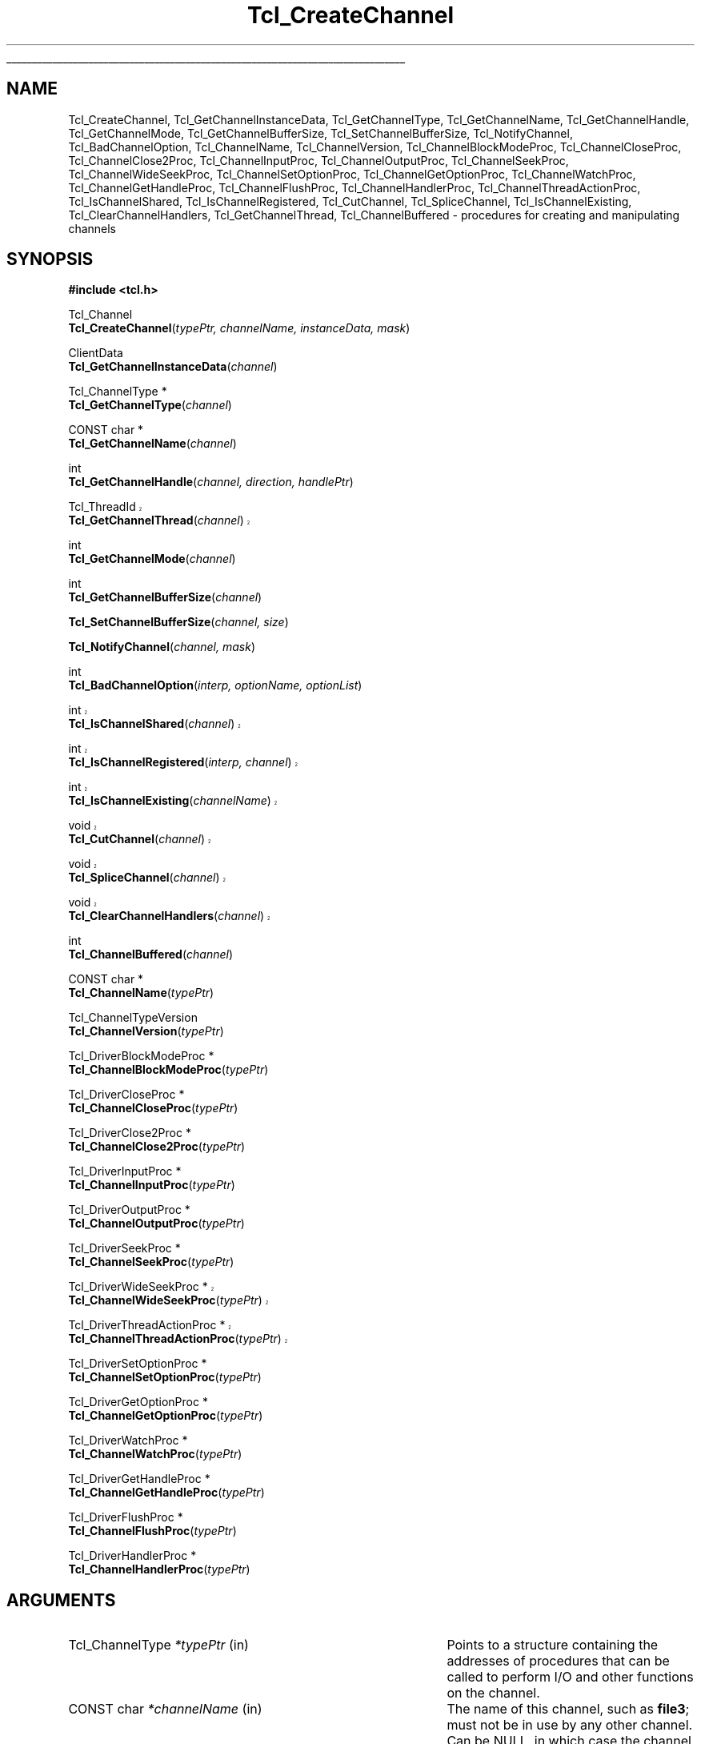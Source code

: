 '\"
'\" Copyright (c) 1996-1997 Sun Microsystems, Inc.
'\" Copyright (c) 1997-2000 Ajuba Solutions.
'\"
'\" See the file "license.terms" for information on usage and redistribution
'\" of this file, and for a DISCLAIMER OF ALL WARRANTIES.
'\" The definitions below are for supplemental macros used in Tcl/Tk
'\" manual entries.
'\"
'\" .AP type name in/out ?indent?
'\"	Start paragraph describing an argument to a library procedure.
'\"	type is type of argument (int, etc.), in/out is either "in", "out",
'\"	or "in/out" to describe whether procedure reads or modifies arg,
'\"	and indent is equivalent to second arg of .IP (shouldn't ever be
'\"	needed;  use .AS below instead)
'\"
'\" .AS ?type? ?name?
'\"	Give maximum sizes of arguments for setting tab stops.  Type and
'\"	name are examples of largest possible arguments that will be passed
'\"	to .AP later.  If args are omitted, default tab stops are used.
'\"
'\" .BS
'\"	Start box enclosure.  From here until next .BE, everything will be
'\"	enclosed in one large box.
'\"
'\" .BE
'\"	End of box enclosure.
'\"
'\" .CS
'\"	Begin code excerpt.
'\"
'\" .CE
'\"	End code excerpt.
'\"
'\" .VS ?version? ?br?
'\"	Begin vertical sidebar, for use in marking newly-changed parts
'\"	of man pages.  The first argument is ignored and used for recording
'\"	the version when the .VS was added, so that the sidebars can be
'\"	found and removed when they reach a certain age.  If another argument
'\"	is present, then a line break is forced before starting the sidebar.
'\"
'\" .VE
'\"	End of vertical sidebar.
'\"
'\" .DS
'\"	Begin an indented unfilled display.
'\"
'\" .DE
'\"	End of indented unfilled display.
'\"
'\" .SO
'\"	Start of list of standard options for a Tk widget.  The
'\"	options follow on successive lines, in four columns separated
'\"	by tabs.
'\"
'\" .SE
'\"	End of list of standard options for a Tk widget.
'\"
'\" .OP cmdName dbName dbClass
'\"	Start of description of a specific option.  cmdName gives the
'\"	option's name as specified in the class command, dbName gives
'\"	the option's name in the option database, and dbClass gives
'\"	the option's class in the option database.
'\"
'\" .UL arg1 arg2
'\"	Print arg1 underlined, then print arg2 normally.
'\"
'\"	# Set up traps and other miscellaneous stuff for Tcl/Tk man pages.
.if t .wh -1.3i ^B
.nr ^l \n(.l
.ad b
'\"	# Start an argument description
.de AP
.ie !"\\$4"" .TP \\$4
.el \{\
.   ie !"\\$2"" .TP \\n()Cu
.   el          .TP 15
.\}
.ta \\n()Au \\n()Bu
.ie !"\\$3"" \{\
\&\\$1	\\fI\\$2\\fP	(\\$3)
.\".b
.\}
.el \{\
.br
.ie !"\\$2"" \{\
\&\\$1	\\fI\\$2\\fP
.\}
.el \{\
\&\\fI\\$1\\fP
.\}
.\}
..
'\"	# define tabbing values for .AP
.de AS
.nr )A 10n
.if !"\\$1"" .nr )A \\w'\\$1'u+3n
.nr )B \\n()Au+15n
.\"
.if !"\\$2"" .nr )B \\w'\\$2'u+\\n()Au+3n
.nr )C \\n()Bu+\\w'(in/out)'u+2n
..
.AS Tcl_Interp Tcl_CreateInterp in/out
'\"	# BS - start boxed text
'\"	# ^y = starting y location
'\"	# ^b = 1
.de BS
.br
.mk ^y
.nr ^b 1u
.if n .nf
.if n .ti 0
.if n \l'\\n(.lu\(ul'
.if n .fi
..
'\"	# BE - end boxed text (draw box now)
.de BE
.nf
.ti 0
.mk ^t
.ie n \l'\\n(^lu\(ul'
.el \{\
.\"	Draw four-sided box normally, but don't draw top of
.\"	box if the box started on an earlier page.
.ie !\\n(^b-1 \{\
\h'-1.5n'\L'|\\n(^yu-1v'\l'\\n(^lu+3n\(ul'\L'\\n(^tu+1v-\\n(^yu'\l'|0u-1.5n\(ul'
.\}
.el \}\
\h'-1.5n'\L'|\\n(^yu-1v'\h'\\n(^lu+3n'\L'\\n(^tu+1v-\\n(^yu'\l'|0u-1.5n\(ul'
.\}
.\}
.fi
.br
.nr ^b 0
..
'\"	# VS - start vertical sidebar
'\"	# ^Y = starting y location
'\"	# ^v = 1 (for troff;  for nroff this doesn't matter)
.de VS
.if !"\\$2"" .br
.mk ^Y
.ie n 'mc \s12\(br\s0
.el .nr ^v 1u
..
'\"	# VE - end of vertical sidebar
.de VE
.ie n 'mc
.el \{\
.ev 2
.nf
.ti 0
.mk ^t
\h'|\\n(^lu+3n'\L'|\\n(^Yu-1v\(bv'\v'\\n(^tu+1v-\\n(^Yu'\h'-|\\n(^lu+3n'
.sp -1
.fi
.ev
.\}
.nr ^v 0
..
'\"	# Special macro to handle page bottom:  finish off current
'\"	# box/sidebar if in box/sidebar mode, then invoked standard
'\"	# page bottom macro.
.de ^B
.ev 2
'ti 0
'nf
.mk ^t
.if \\n(^b \{\
.\"	Draw three-sided box if this is the box's first page,
.\"	draw two sides but no top otherwise.
.ie !\\n(^b-1 \h'-1.5n'\L'|\\n(^yu-1v'\l'\\n(^lu+3n\(ul'\L'\\n(^tu+1v-\\n(^yu'\h'|0u'\c
.el \h'-1.5n'\L'|\\n(^yu-1v'\h'\\n(^lu+3n'\L'\\n(^tu+1v-\\n(^yu'\h'|0u'\c
.\}
.if \\n(^v \{\
.nr ^x \\n(^tu+1v-\\n(^Yu
\kx\h'-\\nxu'\h'|\\n(^lu+3n'\ky\L'-\\n(^xu'\v'\\n(^xu'\h'|0u'\c
.\}
.bp
'fi
.ev
.if \\n(^b \{\
.mk ^y
.nr ^b 2
.\}
.if \\n(^v \{\
.mk ^Y
.\}
..
'\"	# DS - begin display
.de DS
.RS
.nf
.sp
..
'\"	# DE - end display
.de DE
.fi
.RE
.sp
..
'\"	# SO - start of list of standard options
.de SO
.SH "STANDARD OPTIONS"
.LP
.nf
.ta 5.5c 11c
.ft B
..
'\"	# SE - end of list of standard options
.de SE
.fi
.ft R
.LP
See the \\fBoptions\\fR manual entry for details on the standard options.
..
'\"	# OP - start of full description for a single option
.de OP
.LP
.nf
.ta 4c
Command-Line Name:	\\fB\\$1\\fR
Database Name:	\\fB\\$2\\fR
Database Class:	\\fB\\$3\\fR
.fi
.IP
..
'\"	# CS - begin code excerpt
.de CS
.RS
.nf
.ta .25i .5i .75i 1i
..
'\"	# CE - end code excerpt
.de CE
.fi
.RE
..
.de UL
\\$1\l'|0\(ul'\\$2
..
.TH Tcl_CreateChannel 3 8.4 Tcl "Tcl Library Procedures"
.BS
'\" Note:  do not modify the .SH NAME line immediately below!
.SH NAME
Tcl_CreateChannel, Tcl_GetChannelInstanceData, Tcl_GetChannelType, Tcl_GetChannelName, Tcl_GetChannelHandle, Tcl_GetChannelMode, Tcl_GetChannelBufferSize, Tcl_SetChannelBufferSize, Tcl_NotifyChannel, Tcl_BadChannelOption, Tcl_ChannelName, Tcl_ChannelVersion, Tcl_ChannelBlockModeProc, Tcl_ChannelCloseProc, Tcl_ChannelClose2Proc, Tcl_ChannelInputProc, Tcl_ChannelOutputProc, Tcl_ChannelSeekProc, Tcl_ChannelWideSeekProc, Tcl_ChannelSetOptionProc, Tcl_ChannelGetOptionProc, Tcl_ChannelWatchProc, Tcl_ChannelGetHandleProc, Tcl_ChannelFlushProc, Tcl_ChannelHandlerProc, Tcl_ChannelThreadActionProc, Tcl_IsChannelShared, Tcl_IsChannelRegistered, Tcl_CutChannel, Tcl_SpliceChannel, Tcl_IsChannelExisting, Tcl_ClearChannelHandlers, Tcl_GetChannelThread, Tcl_ChannelBuffered \- procedures for creating and manipulating channels
.SH SYNOPSIS
.nf
\fB#include <tcl.h>\fR
.sp
Tcl_Channel
\fBTcl_CreateChannel\fR(\fItypePtr, channelName, instanceData, mask\fR)
.sp
ClientData
\fBTcl_GetChannelInstanceData\fR(\fIchannel\fR)
.sp
Tcl_ChannelType *
\fBTcl_GetChannelType\fR(\fIchannel\fR)
.sp
CONST char *
\fBTcl_GetChannelName\fR(\fIchannel\fR)
.sp
int
\fBTcl_GetChannelHandle\fR(\fIchannel, direction, handlePtr\fR)
.sp
.VS 8.4
Tcl_ThreadId
\fBTcl_GetChannelThread\fR(\fIchannel\fR)
.VE 8.4
.sp
int
\fBTcl_GetChannelMode\fR(\fIchannel\fR)
.sp
int
\fBTcl_GetChannelBufferSize\fR(\fIchannel\fR)
.sp
\fBTcl_SetChannelBufferSize\fR(\fIchannel, size\fR)
.sp
\fBTcl_NotifyChannel\fR(\fIchannel, mask\fR)
.sp
int
\fBTcl_BadChannelOption\fR(\fIinterp, optionName, optionList\fR)
.VS 8.4
.sp
int
\fBTcl_IsChannelShared\fR(\fIchannel\fR)
.sp
int
\fBTcl_IsChannelRegistered\fR(\fIinterp, channel\fR)
.sp
int
\fBTcl_IsChannelExisting\fR(\fIchannelName\fR)
.sp
void
\fBTcl_CutChannel\fR(\fIchannel\fR)
.sp
void
\fBTcl_SpliceChannel\fR(\fIchannel\fR)
.sp
void
\fBTcl_ClearChannelHandlers\fR(\fIchannel\fR)
.VE 8.4
.sp
int
\fBTcl_ChannelBuffered\fR(\fIchannel\fR)
.sp
CONST char *
\fBTcl_ChannelName\fR(\fItypePtr\fR)
.sp
Tcl_ChannelTypeVersion
\fBTcl_ChannelVersion\fR(\fItypePtr\fR)
.sp
Tcl_DriverBlockModeProc *
\fBTcl_ChannelBlockModeProc\fR(\fItypePtr\fR)
.sp
Tcl_DriverCloseProc *
\fBTcl_ChannelCloseProc\fR(\fItypePtr\fR)
.sp
Tcl_DriverClose2Proc *
\fBTcl_ChannelClose2Proc\fR(\fItypePtr\fR)
.sp
Tcl_DriverInputProc *
\fBTcl_ChannelInputProc\fR(\fItypePtr\fR)
.sp
Tcl_DriverOutputProc *
\fBTcl_ChannelOutputProc\fR(\fItypePtr\fR)
.sp
Tcl_DriverSeekProc *
\fBTcl_ChannelSeekProc\fR(\fItypePtr\fR)
.sp
.VS 8.4
Tcl_DriverWideSeekProc *
\fBTcl_ChannelWideSeekProc\fR(\fItypePtr\fR)
.sp
Tcl_DriverThreadActionProc *
\fBTcl_ChannelThreadActionProc\fR(\fItypePtr\fR)
.VE 8.4
.sp
Tcl_DriverSetOptionProc *
\fBTcl_ChannelSetOptionProc\fR(\fItypePtr\fR)
.sp
Tcl_DriverGetOptionProc *
\fBTcl_ChannelGetOptionProc\fR(\fItypePtr\fR)
.sp
Tcl_DriverWatchProc *
\fBTcl_ChannelWatchProc\fR(\fItypePtr\fR)
.sp
Tcl_DriverGetHandleProc *
\fBTcl_ChannelGetHandleProc\fR(\fItypePtr\fR)
.sp
Tcl_DriverFlushProc *
\fBTcl_ChannelFlushProc\fR(\fItypePtr\fR)
.sp
Tcl_DriverHandlerProc *
\fBTcl_ChannelHandlerProc\fR(\fItypePtr\fR)
.sp
.SH ARGUMENTS
.AS Tcl_ChannelType *channelName in
.AP Tcl_ChannelType *typePtr in
Points to a structure containing the addresses of procedures that
can be called to perform I/O and other functions on the channel.
.AP "CONST char" *channelName in
The name of this channel, such as \fBfile3\fR; must not be in use
by any other channel. Can be NULL, in which case the channel is
created without a name.
.AP ClientData instanceData in
Arbitrary one-word value to be associated with this channel.  This
value is passed to procedures in \fItypePtr\fR when they are invoked.
.AP int mask in
OR-ed combination of \fBTCL_READABLE\fR and \fBTCL_WRITABLE\fR to indicate
whether a channel is readable and writable.
.AP Tcl_Channel channel in
The channel to operate on.
.AP int direction in
\fBTCL_READABLE\fR means the input handle is wanted; \fBTCL_WRITABLE\fR
means the output handle is wanted.
.AP ClientData *handlePtr out
Points to the location where the desired OS-specific handle should be
stored.
.AP int size in
The size, in bytes, of buffers to allocate in this channel.
.AP int mask in
An OR-ed combination of \fBTCL_READABLE\fR, \fBTCL_WRITABLE\fR
and \fBTCL_EXCEPTION\fR that indicates events that have occurred on
this channel.
.AP Tcl_Interp *interp in
Current interpreter. (can be NULL)
.AP "CONST char" *optionName in
Name of the invalid option.
.AP "CONST char" *optionList in
Specific options list (space separated words, without "-") 
to append to the standard generic options list.
Can be NULL for generic options error message only.

.BE

.SH DESCRIPTION
.PP
Tcl uses a two-layered channel architecture. It provides a generic upper
layer to enable C and Tcl programs to perform input and output using the
same APIs for a variety of files, devices, sockets etc. The generic C APIs
are described in the manual entry for \fBTcl_OpenFileChannel\fR.
.PP
The lower layer provides type-specific channel drivers for each type
of device supported on each platform.  This manual entry describes the
C APIs used to communicate between the generic layer and the
type-specific channel drivers.  It also explains how new types of
channels can be added by providing new channel drivers.
.PP
Channel drivers consist of a number of components: First, each channel
driver provides a \fBTcl_ChannelType\fR structure containing pointers to
functions implementing the various operations used by the generic layer to
communicate with the channel driver. The \fBTcl_ChannelType\fR structure
and the functions referenced by it are described in the section
TCL_CHANNELTYPE, below.
.PP
Second, channel drivers usually provide a Tcl command to create
instances of that type of channel. For example, the Tcl \fBopen\fR
command creates channels that use the file and command channel
drivers, and the Tcl \fBsocket\fR command creates channels that use
TCP sockets for network communication.
.PP
Third, a channel driver optionally provides a C function to open
channel instances of that type. For example, \fBTcl_OpenFileChannel\fR
opens a channel that uses the file channel driver, and
\fBTcl_OpenTcpClient\fR opens a channel that uses the TCP network
protocol.  These creation functions typically use
\fBTcl_CreateChannel\fR internally to open the channel.
.PP
To add a new type of channel you must implement a C API or a Tcl command
that opens a channel by invoking \fBTcl_CreateChannel\fR.
When your driver calls \fBTcl_CreateChannel\fR it passes in
a \fBTcl_ChannelType\fR structure describing the driver's I/O
procedures.
The generic layer will then invoke the functions referenced in that
structure to perform operations on the channel.
.PP
\fBTcl_CreateChannel\fR opens a new channel and associates the supplied
\fItypePtr\fR and \fIinstanceData\fR with it. The channel is opened in the
mode indicated by \fImask\fR.
For a discussion of channel drivers, their operations and the
\fBTcl_ChannelType\fR structure, see the section TCL_CHANNELTYPE, below.
.PP
\fBTcl_CreateChannel\fR interacts with the code managing the standard
channels. Once a standard channel was initialized either through a
call to \fBTcl_GetStdChannel\fR or a call to \fBTcl_SetStdChannel\fR
closing this standard channel will cause the next call to
\fBTcl_CreateChannel\fR to make the new channel the new standard
channel too. See \fBTcl_StandardChannels\fR for a general treatise
about standard channels and the behaviour of the Tcl library with
regard to them.
.PP
\fBTcl_GetChannelInstanceData\fR returns the instance data associated with
the channel in \fIchannel\fR. This is the same as the \fIinstanceData\fR
argument in the call to \fBTcl_CreateChannel\fR that created this channel.
.PP
\fBTcl_GetChannelType\fR returns a pointer to the \fBTcl_ChannelType\fR
structure used by the channel in the \fIchannel\fR argument. This is
the same as the \fItypePtr\fR argument in the call to
\fBTcl_CreateChannel\fR that created this channel.
.PP
\fBTcl_GetChannelName\fR returns a string containing the name associated
with the channel, or NULL if the \fIchannelName\fR argument to
\fBTcl_CreateChannel\fR was NULL.
.PP
\fBTcl_GetChannelHandle\fR places the OS-specific device handle
associated with \fIchannel\fR for the given \fIdirection\fR in the
location specified by \fIhandlePtr\fR and returns \fBTCL_OK\fR.  If
the channel does not have a device handle for the specified direction,
then \fBTCL_ERROR\fR is returned instead.  Different channel drivers
will return different types of handle.  Refer to the manual entries
for each driver to determine what type of handle is returned.
.PP
.VS 8.4
\fBTcl_GetChannelThread\fR returns the id of the thread currently managing
the specified \fIchannel\fR. This allows channel drivers to send their file
events to the correct event queue even for a multi-threaded core.
.VE 8.4
.PP
\fBTcl_GetChannelMode\fR returns an OR-ed combination of \fBTCL_READABLE\fR
and \fBTCL_WRITABLE\fR, indicating whether the channel is open for input
and output.
.PP
\fBTcl_GetChannelBufferSize\fR returns the size, in bytes, of buffers
allocated to store input or output in \fIchannel\fR. If the value was not set
by a previous call to \fBTcl_SetChannelBufferSize\fR, described below, then
the default value of 4096 is returned.
.PP
\fBTcl_SetChannelBufferSize\fR sets the size, in bytes, of buffers that
will be allocated in subsequent operations on the channel to store input or
output. The \fIsize\fR argument should be between ten and one million,
allowing buffers of ten bytes to one million bytes. If \fIsize\fR is
outside this range, \fBTcl_SetChannelBufferSize\fR sets the buffer size to
4096.
.PP
\fBTcl_NotifyChannel\fR is called by a channel driver to indicate to
the generic layer that the events specified by \fImask\fR have
occurred on the channel.  Channel drivers are responsible for invoking
this function whenever the channel handlers need to be called for the
channel.  See \fBWATCHPROC\fR below for more details.
.PP
\fBTcl_BadChannelOption\fR is called from driver specific set or get option
procs to generate a complete error message.
.PP
\fBTcl_ChannelBuffered\fR returns the number of bytes of input
currently buffered in the internal buffer (push back area) of the
channel itself. It does not report about the data in the overall
buffers for the stack of channels the supplied channel is part of.
.PP
.VS 8.4
\fBTcl_IsChannelShared\fR checks the refcount of the specified
\fIchannel\fR and returns whether the \fIchannel\fR was shared among
multiple interpreters (result == 1) or not (result == 0).
.PP
\fBTcl_IsChannelRegistered\fR checks whether the specified \fIchannel\fR is
registered in the given \fIinterp\fRreter (result == 1) or not
(result == 0).
.PP
\fBTcl_IsChannelExisting\fR checks whether a channel with the specified
name is registered in the (thread)-global list of all channels (result
== 1) or not (result == 0).
.PP
\fBTcl_CutChannel\fR removes the specified \fIchannel\fR from the
(thread)global list of all channels (of the current thread).
Application to a channel still registered in some interpreter
is not allowed.
.VS 8.4
Also notifies the driver if the \fBTcl_ChannelType\fR version is
\fBTCL_CHANNEL_VERSION_4\fR (or higher), and
\fBTcl_DriverThreadActionProc\fR is defined for it.
.VE 8.4
.PP
\fBTcl_SpliceChannel\fR adds the specified \fIchannel\fR to the
(thread)global list of all channels (of the current thread).
Application to a channel registered in some interpreter is not allowed.
.VS 8.4
Also notifies the driver if the \fBTcl_ChannelType\fR version is
\fBTCL_CHANNEL_VERSION_4\fR (or higher), and
\fBTcl_DriverThreadActionProc\fR is defined for it.
.VE 8.4
.PP
\fBTcl_ClearChannelHandlers\fR removes all channelhandlers and event
scripts associated with the specified \fIchannel\fR, thus shutting
down all event processing for this channel.
.VE 8.4

.SH TCL_CHANNELTYPE
.PP
A channel driver provides a \fBTcl_ChannelType\fR structure that contains
pointers to functions that implement the various operations on a channel;
these operations are invoked as needed by the generic layer.  The structure
was versioned starting in Tcl 8.3.2/8.4 to correct a problem with stacked
channel drivers.  See the \fBOLD CHANNEL TYPES\fR section below for
details about the old structure.
.PP
The \fBTcl_ChannelType\fR structure contains the following fields:
.CS
typedef struct Tcl_ChannelType {
	char *\fItypeName\fR;
	Tcl_ChannelTypeVersion \fIversion\fR;
	Tcl_DriverCloseProc *\fIcloseProc\fR;
	Tcl_DriverInputProc *\fIinputProc\fR;
	Tcl_DriverOutputProc *\fIoutputProc\fR;
	Tcl_DriverSeekProc *\fIseekProc\fR;
	Tcl_DriverSetOptionProc *\fIsetOptionProc\fR;
	Tcl_DriverGetOptionProc *\fIgetOptionProc\fR;
	Tcl_DriverWatchProc *\fIwatchProc\fR;
	Tcl_DriverGetHandleProc *\fIgetHandleProc\fR;
	Tcl_DriverClose2Proc *\fIclose2Proc\fR;
	Tcl_DriverBlockModeProc *\fIblockModeProc\fR;	
	Tcl_DriverFlushProc *\fIflushProc\fR;	
	Tcl_DriverHandlerProc *\fIhandlerProc\fR;	
	Tcl_DriverWideSeekProc *\fIwideSeekProc\fR;
	Tcl_DriverThreadActionProc *\fIthreadActionProc\fR;
} Tcl_ChannelType;
.CE
.PP
It is not necessary to provide implementations for all channel
operations.  Those which are not necessary may be set to NULL in the
struct: \fIblockModeProc\fR, \fIseekProc\fR, \fIsetOptionProc\fR,
\fIgetOptionProc\fR, and \fIclose2Proc\fR, in addition to
\fIflushProc\fR, \fIhandlerProc\fR, and \fIthreadActionProc\fR.  Other
functions that cannot be implemented in a meaningful way should return
\fBEINVAL\fR when called, to indicate that the operations they
represent are not available. Also note that \fIwideSeekProc\fR can be
NULL if \fIseekProc\fR is.
.PP
The user should only use the above structure for \fBTcl_ChannelType\fR
instantiation.  When referencing fields in a \fBTcl_ChannelType\fR
structure, the following functions should be used to obtain the values:
\fBTcl_ChannelName\fR, \fBTcl_ChannelVersion\fR,
\fBTcl_ChannelBlockModeProc\fR, \fBTcl_ChannelCloseProc\fR,
\fBTcl_ChannelClose2Proc\fR, \fBTcl_ChannelInputProc\fR,
\fBTcl_ChannelOutputProc\fR, \fBTcl_ChannelSeekProc\fR,
.VS 8.4
\fBTcl_ChannelWideSeekProc\fR,
\fBTcl_ChannelThreadActionProc\fR,
.VE 8.4
\fBTcl_ChannelSetOptionProc\fR, \fBTcl_ChannelGetOptionProc\fR,
\fBTcl_ChannelWatchProc\fR, \fBTcl_ChannelGetHandleProc\fR,
\fBTcl_ChannelFlushProc\fR, or \fBTcl_ChannelHandlerProc\fR.
.PP
The change to the structures was made in such a way that standard channel
types are binary compatible.  However, channel types that use stacked
channels (ie: TLS, Trf) have new versions to correspond to the above change
since the previous code for stacked channels had problems.

.SH TYPENAME
.PP
The \fItypeName\fR field contains a null-terminated string that
identifies the type of the device implemented by this driver, e.g.
\fBfile\fR or \fBsocket\fR.
.PP
This value can be retrieved with \fBTcl_ChannelName\fR, which returns
a pointer to the string.

.SH VERSION
.PP

The \fIversion\fR field should be set to the version of the structure
that you require. \fBTCL_CHANNEL_VERSION_2\fR is the minimum recommended.
.VS 8.4
\fBTCL_CHANNEL_VERSION_3\fR must be set to specifiy the \fIwideSeekProc\fR member.
.VE 8.4
.VS 8.4
\fBTCL_CHANNEL_VERSION_4\fR must be set to specifiy the
\fIthreadActionProc\fR member (includes \fIwideSeekProc\fR).
.VE 8.4
If it is not set to any of these, then this
\fBTcl_ChannelType\fR is assumed to have the original structure.  See
\fBOLD CHANNEL TYPES\fR for more details.  While Tcl will recognize
and function with either structures, stacked channels must be of at
least \fBTCL_CHANNEL_VERSION_2\fR to function correctly.
.PP
This value can be retrieved with \fBTcl_ChannelVersion\fR, which returns
.VS 8.4
one of \fBTCL_CHANNEL_VERSION_4\fR, \fBTCL_CHANNEL_VERSION_3\fR,
.VE 8.4
\fBTCL_CHANNEL_VERSION_2\fR, or \fBTCL_CHANNEL_VERSION_1\fR.

.SH BLOCKMODEPROC
.PP
The \fIblockModeProc\fR field contains the address of a function called by
the generic layer to set blocking and nonblocking mode on the device.
\fIBlockModeProc\fR should match the following prototype:
.PP
.CS
typedef int Tcl_DriverBlockModeProc(
	ClientData \fIinstanceData\fR,
	int \fImode\fR);
.CE
.PP
The \fIinstanceData\fR is the same as the value passed to
\fBTcl_CreateChannel\fR when this channel was created.  The \fImode\fR
argument is either \fBTCL_MODE_BLOCKING\fR or \fBTCL_MODE_NONBLOCKING\fR to
set the device into blocking or nonblocking mode. The function should
return zero if the operation was successful, or a nonzero POSIX error code
if the operation failed.
.PP
If the operation is successful, the function can modify the supplied
\fIinstanceData\fR to record that the channel entered blocking or
nonblocking mode and to implement the blocking or nonblocking behavior.
For some device types, the blocking and nonblocking behavior can be
implemented by the underlying operating system; for other device types, the
behavior must be emulated in the channel driver.
.PP
This value can be retrieved with \fBTcl_ChannelBlockModeProc\fR, which returns
a pointer to the function.
.PP
A channel driver \fBnot\fR supplying a \fIblockModeProc\fR has to be
very, very careful. It has to tell the generic layer exactly which
blocking mode is acceptable to it, and should this also document for
the user so that the blocking mode of the channel is not changed to an
inacceptable value. Any confusion here may lead the interpreter into a
(spurious and difficult to find) deadlock.


.SH "CLOSEPROC AND CLOSE2PROC"
.PP
The \fIcloseProc\fR field contains the address of a function called by the
generic layer to clean up driver-related information when the channel is
closed. \fICloseProc\fR must match the following prototype:
.PP
.CS
typedef int Tcl_DriverCloseProc(
	ClientData \fIinstanceData\fR,
	Tcl_Interp *\fIinterp\fR);
.CE
.PP
The \fIinstanceData\fR argument is the same as the value provided to
\fBTcl_CreateChannel\fR when the channel was created. The function should
release any storage maintained by the channel driver for this channel, and
close the input and output devices encapsulated by this channel. All queued
output will have been flushed to the device before this function is called,
and no further driver operations will be invoked on this instance after
calling the \fIcloseProc\fR. If the close operation is successful, the
procedure should return zero; otherwise it should return a nonzero POSIX
error code. In addition, if an error occurs and \fIinterp\fR is not NULL,
the procedure should store an error message in the interpreter's result.
.PP
Alternatively, channels that support closing the read and write sides
independently may set \fIcloseProc\fR to \fBTCL_CLOSE2PROC\fR and set
\fIclose2Proc\fR to the address of a function that matches the
following prototype:
.PP
.CS
typedef int Tcl_DriverClose2Proc(
	ClientData \fIinstanceData\fR,
	Tcl_Interp *\fIinterp\fR,
	int \fIflags\fR);
.CE
.PP
The \fIclose2Proc\fR will be called with \fIflags\fR set to an OR'ed
combination of \fBTCL_CLOSE_READ\fR or \fBTCL_CLOSE_WRITE\fR to
indicate that the driver should close the read and/or write side of
the channel.  The channel driver may be invoked to perform
additional operations on the channel after \fIclose2Proc\fR is
called to close one or both sides of the channel.  If \fIflags\fR is
\fB0\fR (zero), the driver should close the channel in the manner
described above for \fIcloseProc\fR.  No further operations will be
invoked on this instance after \fIclose2Proc\fR is called with all
flags cleared.  In all cases, the \fIclose2Proc\fR function should
return zero if the close operation was successful; otherwise it should
return a nonzero POSIX error code. In addition, if an error occurs and
\fIinterp\fR is not NULL, the procedure should store an error message
in the interpreter's result.
.PP
These value can be retrieved with \fBTcl_ChannelCloseProc\fR or
\fBTcl_ChannelClose2Proc\fR, which returns a pointer to the respective
function.

.SH INPUTPROC
.PP
The \fIinputProc\fR field contains the address of a function called by the
generic layer to read data from the file or device and store it in an
internal buffer. \fIInputProc\fR must match the following prototype:
.PP
.CS
typedef int Tcl_DriverInputProc(
	ClientData \fIinstanceData\fR,
	char *\fIbuf\fR,
	int \fIbufSize\fR,
	int *\fIerrorCodePtr\fR);
.CE
.PP
\fIInstanceData\fR is the same as the value passed to
\fBTcl_CreateChannel\fR when the channel was created.  The \fIbuf\fR
argument points to an array of bytes in which to store input from the
device, and the \fIbufSize\fR argument indicates how many bytes are
available at \fIbuf\fR.
.PP
The \fIerrorCodePtr\fR argument points to an integer variable provided by
the generic layer. If an error occurs, the function should set the variable
to a POSIX error code that identifies the error that occurred.
.PP
The function should read data from the input device encapsulated by the
channel and store it at \fIbuf\fR.  On success, the function should return
a nonnegative integer indicating how many bytes were read from the input
device and stored at \fIbuf\fR. On error, the function should return -1. If
an error occurs after some data has been read from the device, that data is
lost.
.PP
If \fIinputProc\fR can determine that the input device has some data
available but less than requested by the \fIbufSize\fR argument, the
function should only attempt to read as much data as is available and
return without blocking. If the input device has no data available
whatsoever and the channel is in nonblocking mode, the function should
return an \fBEAGAIN\fR error. If the input device has no data available
whatsoever and the channel is in blocking mode, the function should block
for the shortest possible time until at least one byte of data can be read
from the device; then, it should return as much data as it can read without
blocking.
.PP
This value can be retrieved with \fBTcl_ChannelInputProc\fR, which returns
a pointer to the function.

.SH OUTPUTPROC
.PP
The \fIoutputProc\fR field contains the address of a function called by the
generic layer to transfer data from an internal buffer to the output device.
\fIOutputProc\fR must match the following prototype:
.PP
.CS
typedef int Tcl_DriverOutputProc(
	ClientData \fIinstanceData\fR,
	CONST char *\fIbuf\fR,
	int \fItoWrite\fR,
	int *\fIerrorCodePtr\fR);
.CE
.PP
\fIInstanceData\fR is the same as the value passed to
\fBTcl_CreateChannel\fR when the channel was created. The \fIbuf\fR
argument contains an array of bytes to be written to the device, and the
\fItoWrite\fR argument indicates how many bytes are to be written from the
\fIbuf\fR argument.
.PP
The \fIerrorCodePtr\fR argument points to an integer variable provided by
the generic layer. If an error occurs, the function should set this
variable to a POSIX error code that identifies the error.
.PP
The function should write the data at \fIbuf\fR to the output device
encapsulated by the channel. On success, the function should return a
nonnegative integer indicating how many bytes were written to the output
device.  The return value is normally the same as \fItoWrite\fR, but may be
less in some cases such as if the output operation is interrupted by a
signal. If an error occurs the function should return -1.  In case of
error, some data may have been written to the device.
.PP
If the channel is nonblocking and the output device is unable to absorb any
data whatsoever, the function should return -1 with an \fBEAGAIN\fR error
without writing any data.
.PP
This value can be retrieved with \fBTcl_ChannelOutputProc\fR, which returns
a pointer to the function.

.SH "SEEKPROC AND WIDESEEKPROC"
.PP
The \fIseekProc\fR field contains the address of a function called by the
generic layer to move the access point at which subsequent input or output
operations will be applied. \fISeekProc\fR must match the following
prototype:
.PP
.CS
typedef int Tcl_DriverSeekProc(
	ClientData \fIinstanceData\fR,
	long \fIoffset\fR,
	int \fIseekMode\fR,
	int *\fIerrorCodePtr\fR);
.CE
.PP
The \fIinstanceData\fR argument is the same as the value given to
\fBTcl_CreateChannel\fR when this channel was created.  \fIOffset\fR and
\fIseekMode\fR have the same meaning as for the \fBTcl_Seek\fR
procedure (described in the manual entry for \fBTcl_OpenFileChannel\fR).
.PP
The \fIerrorCodePtr\fR argument points to an integer variable provided by
the generic layer for returning \fBerrno\fR values from the function.  The
function should set this variable to a POSIX error code if an error occurs.
The function should store an \fBEINVAL\fR error code if the channel type
does not implement seeking.
.PP
The return value is the new access point or -1 in case of error. If an
error occurred, the function should not move the access point.
.PP
.VS 8.4
If there is a non-NULL \fIseekProc\fR field, the \fIwideSeekProc\fR
field may contain the address of an alternative function to use which
handles wide (i.e. larger than 32-bit) offsets, so allowing seeks
within files larger than 2GB.  The \fIwideSeekProc\fR will be called
in preference to the \fIseekProc\fR, but both must be defined if the
\fIwideSeekProc\fR is defined.  \fIWideSeekProc\fR must match the
following prototype:
.PP
.CS
typedef Tcl_WideInt Tcl_DriverWideSeekProc(
	ClientData \fIinstanceData\fR,
	Tcl_WideInt \fIoffset\fR,
	int \fIseekMode\fR,
	int *\fIerrorCodePtr\fR);
.CE
.PP
The arguments and return values mean the same thing as with
\fIseekProc\fR above, except that the type of offsets and the return
type are different.
.PP
The \fIseekProc\fR value can be retrieved with
\fBTcl_ChannelSeekProc\fR, which returns a pointer to the function,
and similarly the \fIwideSeekProc\fR can be retrieved with
\fBTcl_ChannelWideSeekProc\fR.
.VE 8.4

.SH SETOPTIONPROC
.PP
The \fIsetOptionProc\fR field contains the address of a function called by
the generic layer to set a channel type specific option on a channel.
\fIsetOptionProc\fR must match the following prototype:
.PP
.CS
typedef int Tcl_DriverSetOptionProc(
	ClientData \fIinstanceData\fR,
	Tcl_Interp *\fIinterp\fR,
	CONST char *\fIoptionName\fR,
	CONST char *\fInewValue\fR);
.CE
.PP
\fIoptionName\fR is the name of an option to set, and \fInewValue\fR is
the new value for that option, as a string. The \fIinstanceData\fR is the
same as the value given to \fBTcl_CreateChannel\fR when this channel was
created. The function should do whatever channel type specific action is
required to implement the new value of the option.
.PP
Some options are handled by the generic code and this function is never
called to set them, e.g. \fB-blockmode\fR. Other options are specific to
each channel type and the \fIsetOptionProc\fR procedure of the channel
driver will get called to implement them. The \fIsetOptionProc\fR field can
be NULL, which indicates that this channel type supports no type specific
options. 
.PP
If the option value is successfully modified to the new value, the function
returns \fBTCL_OK\fR.
It should call \fBTcl_BadChannelOption\fR which itself returns
\fBTCL_ERROR\fR if the \fIoptionName\fR is
unrecognized. 
If \fInewValue\fR specifies a value for the option that
is not supported or if a system call error occurs,
the function should leave an error message in the
\fIresult\fR field of \fIinterp\fR if \fIinterp\fR is not NULL. The
function should also call \fBTcl_SetErrno\fR to store an appropriate POSIX
error code.
.PP
This value can be retrieved with \fBTcl_ChannelSetOptionProc\fR, which returns
a pointer to the function.

.SH GETOPTIONPROC
.PP
The \fIgetOptionProc\fR field contains the address of a function called by
the generic layer to get the value of a channel type specific option on a
channel. \fIgetOptionProc\fR must match the following prototype:
.PP
.CS
typedef int Tcl_DriverGetOptionProc(
	ClientData \fIinstanceData\fR,
	Tcl_Interp *\fIinterp\fR,
	CONST char *\fIoptionName\fR,
	Tcl_DString *\fIoptionValue\fR);
.CE
.PP
\fIOptionName\fR is the name of an option supported by this type of
channel. If the option name is not NULL, the function stores its current
value, as a string, in the Tcl dynamic string \fIoptionValue\fR.
If \fIoptionName\fR is NULL, the function stores in \fIoptionValue\fR an
alternating list of all supported options and their current values.
On success, the function returns \fBTCL_OK\fR. 
It should call \fBTcl_BadChannelOption\fR which itself returns
\fBTCL_ERROR\fR if the \fIoptionName\fR is
unrecognized. If a system call error occurs,
the function should leave an error message in the
result of \fIinterp\fR if \fIinterp\fR is not NULL. The
function should also call \fBTcl_SetErrno\fR to store an appropriate POSIX
error code.
.PP
Some options are handled by the generic code and this function is never
called to retrieve their value, e.g. \fB-blockmode\fR. Other options are
specific to each channel type and the \fIgetOptionProc\fR procedure of the
channel driver will get called to implement them. The \fIgetOptionProc\fR
field can be NULL, which indicates that this channel type supports no type
specific options.
.PP
This value can be retrieved with \fBTcl_ChannelGetOptionProc\fR, which returns
a pointer to the function.

.SH WATCHPROC
.PP
The \fIwatchProc\fR field contains the address of a function called
by the generic layer to initialize the event notification mechanism to
notice events of interest on this channel.
\fIWatchProc\fR should match the following prototype:
.PP
.CS
typedef void Tcl_DriverWatchProc(
	ClientData \fIinstanceData\fR,
	int \fImask\fR);
.CE
.PP
The \fIinstanceData\fR is the same as the value passed to
\fBTcl_CreateChannel\fR when this channel was created. The \fImask\fR
argument is an OR-ed combination of \fBTCL_READABLE\fR, \fBTCL_WRITABLE\fR
and \fBTCL_EXCEPTION\fR; it indicates events the caller is interested in
noticing on this channel.
.PP
The function should initialize device type specific mechanisms to
notice when an event of interest is present on the channel.  When one
or more of the designated events occurs on the channel, the channel
driver is responsible for calling \fBTcl_NotifyChannel\fR to inform
the generic channel module.  The driver should take care not to starve
other channel drivers or sources of callbacks by invoking
Tcl_NotifyChannel too frequently.  Fairness can be insured by using
the Tcl event queue to allow the channel event to be scheduled in sequence
with other events.  See the description of \fBTcl_QueueEvent\fR for
details on how to queue an event.
.PP
This value can be retrieved with \fBTcl_ChannelWatchProc\fR, which returns
a pointer to the function.

.SH GETHANDLEPROC
.PP
The \fIgetHandleProc\fR field contains the address of a function called by
the generic layer to retrieve a device-specific handle from the channel.
\fIGetHandleProc\fR should match the following prototype:
.PP
.CS
typedef int Tcl_DriverGetHandleProc(
	ClientData \fIinstanceData\fR,
	int \fIdirection\fR,
	ClientData *\fIhandlePtr\fR);
.CE
.PP
\fIInstanceData\fR is the same as the value passed to
\fBTcl_CreateChannel\fR when this channel was created. The \fIdirection\fR
argument is either \fBTCL_READABLE\fR to retrieve the handle used
for input, or \fBTCL_WRITABLE\fR to retrieve the handle used for
output.
.PP
If the channel implementation has device-specific handles, the
function should retrieve the appropriate handle associated with the
channel, according the \fIdirection\fR argument.  The handle should be
stored in the location referred to by \fIhandlePtr\fR, and
\fBTCL_OK\fR should be returned.  If the channel is not open for the
specified direction, or if the channel implementation does not use
device handles, the function should return \fBTCL_ERROR\fR.
.PP
This value can be retrieved with \fBTcl_ChannelGetHandleProc\fR, which returns
a pointer to the function.

.SH FLUSHPROC
.PP
The \fIflushProc\fR field is currently reserved for future use.
It should be set to NULL.
\fIFlushProc\fR should match the following prototype:
.PP
.CS
typedef int Tcl_DriverFlushProc(
	ClientData \fIinstanceData\fR);
.CE
.PP
This value can be retrieved with \fBTcl_ChannelFlushProc\fR, which returns
a pointer to the function.

.SH HANDLERPROC
.PP
The \fIhandlerProc\fR field contains the address of a function called by
the generic layer to notify the channel that an event occurred.  It should
be defined for stacked channel drivers that wish to be notified of events
that occur on the underlying (stacked) channel.
\fIHandlerProc\fR should match the following prototype:
.PP
.CS
typedef int Tcl_DriverHandlerProc(
	ClientData \fIinstanceData\fR,
	int \fIinterestMask\fR);
.CE
.PP
\fIInstanceData\fR is the same as the value passed to \fBTcl_CreateChannel\fR
when this channel was created.  The \fIinterestMask\fR is an OR-ed
combination of \fBTCL_READABLE\fR or \fBTCL_WRITABLE\fR; it indicates what
type of event occurred on this channel.
.PP
This value can be retrieved with \fBTcl_ChannelHandlerProc\fR, which returns
a pointer to the function.

.VS 8.4
.SH "THREADACTIONPROC"
.PP
The \fIthreadActionProc\fR field contains the address of the function
called by the generic layer when a channel is created, closed, or
going to move to a different thread, i.e. whenever thread-specific
driver state might have to initialized or updated. It can be NULL.
The action \fITCL_CHANNEL_THREAD_REMOVE\fR is used to notify the
driver that it should update or remove any thread-specific data it
might be maintaining for the channel.
.PP
The action \fITCL_CHANNEL_THREAD_INSERT\fR is used to notify the
driver that it should update or initialize any thread-specific data it
might be maintaining using the calling thread as the associate. See
\fBTcl_CutChannel\fR and \fBTcl_SpliceChannel\fR for more detail.
.PP
.CS
typedef void Tcl_DriverThreadActionProc(
	ClientData \fIinstanceData\fR,
      int        \fIaction\fR);
.CE
.PP
\fIInstanceData\fR is the same as the value passed to
\fBTcl_CreateChannel\fR when this channel was created.
.PP
These values can be retrieved with \fBTcl_ChannelThreadActionProc\fR,
which returns a pointer to the function.
.VE 8.4

.SH TCL_BADCHANNELOPTION
.PP
This procedure generates a "bad option" error message in an
(optional) interpreter.  It is used by channel drivers when 
a invalid Set/Get option is requested. Its purpose is to concatenate
the generic options list to the specific ones and factorize
the generic options error message string.
.PP
It always return \fBTCL_ERROR\fR
.PP
An error message is generated in \fIinterp\fR's result object to
indicate that a command was invoked with the a bad option
The message has the form
.CS
    bad option "blah": should be one of 
    <...generic options...>+<...specific options...>
so you get for instance:
    bad option "-blah": should be one of -blocking,
    -buffering, -buffersize, -eofchar, -translation,
    -peername, or -sockname
when called with \fIoptionList\fR="peername sockname"
.CE
``blah'' is the \fIoptionName\fR argument and ``<specific options>''
is a space separated list of specific option words.
The function takes good care of inserting minus signs before
each option, commas after, and an ``or'' before the last option.

.SH "OLD CHANNEL TYPES"

The original (8.3.1 and below) \fBTcl_ChannelType\fR structure contains
the following fields:
.PP
.CS
typedef struct Tcl_ChannelType {
	char *\fItypeName\fR;
	Tcl_DriverBlockModeProc *\fIblockModeProc\fR;	
	Tcl_DriverCloseProc *\fIcloseProc\fR;
	Tcl_DriverInputProc *\fIinputProc\fR;
	Tcl_DriverOutputProc *\fIoutputProc\fR;
	Tcl_DriverSeekProc *\fIseekProc\fR;
	Tcl_DriverSetOptionProc *\fIsetOptionProc\fR;
	Tcl_DriverGetOptionProc *\fIgetOptionProc\fR;
	Tcl_DriverWatchProc *\fIwatchProc\fR;
	Tcl_DriverGetHandleProc *\fIgetHandleProc\fR;
	Tcl_DriverClose2Proc *\fIclose2Proc\fR;
} Tcl_ChannelType;
.CE
.PP
It is still possible to create channel with the above structure.  The
internal channel code will determine the version.  It is imperative to use
the new \fBTcl_ChannelType\fR structure if you are creating a stacked
channel driver, due to problems with the earlier stacked channel
implementation (in 8.2.0 to 8.3.1).
.PP
.VS 8.4
Prior to 8.4.0 (i.e. during the later releases of 8.3 and early part
of the 8.4 development cycle) the \fBTcl_ChannelType\fR structure
contained the following fields:
.PP
.CS
typedef struct Tcl_ChannelType {
	char *\fItypeName\fR;
	Tcl_ChannelTypeVersion \fIversion\fR;
	Tcl_DriverCloseProc *\fIcloseProc\fR;
	Tcl_DriverInputProc *\fIinputProc\fR;
	Tcl_DriverOutputProc *\fIoutputProc\fR;
	Tcl_DriverSeekProc *\fIseekProc\fR;
	Tcl_DriverSetOptionProc *\fIsetOptionProc\fR;
	Tcl_DriverGetOptionProc *\fIgetOptionProc\fR;
	Tcl_DriverWatchProc *\fIwatchProc\fR;
	Tcl_DriverGetHandleProc *\fIgetHandleProc\fR;
	Tcl_DriverClose2Proc *\fIclose2Proc\fR;
	Tcl_DriverBlockModeProc *\fIblockModeProc\fR;	
	Tcl_DriverFlushProc *\fIflushProc\fR;	
	Tcl_DriverHandlerProc *\fIhandlerProc\fR;	
} Tcl_ChannelType;
.CE
.PP
When the above structure is registered as a channel type, the
\fIversion\fR field should always be \fBTCL_CHANNEL_VERSION_2\fR.
.VE 8.4

.SH "SEE ALSO"
Tcl_Close(3), Tcl_OpenFileChannel(3), Tcl_SetErrno(3), Tcl_QueueEvent(3), Tcl_StackChannel(3), Tcl_GetStdChannel(3)

.SH KEYWORDS
blocking, channel driver, channel registration, channel type, nonblocking
